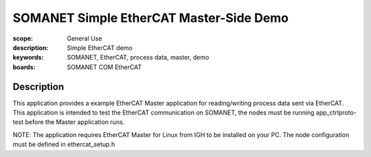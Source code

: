 SOMANET Simple EtherCAT Master-Side Demo
========================================

:scope: General Use
:description: Simple EtherCAT demo
:keywords: SOMANET, EtherCAT, process data, master, demo
:boards: SOMANET COM EtherCAT

Description
-----------
This application provides a example EtherCAT Master application for reading/writing process data sent
via EtherCAT. This application is intended to test the EtherCAT communication on SOMANET, the nodes 
must be running app_ctrlproto-test before the Master application runs.

NOTE: The application requires EtherCAT Master for Linux from IGH to be installed on your PC. The 
node configuration must be defined in ethercat_setup.h
